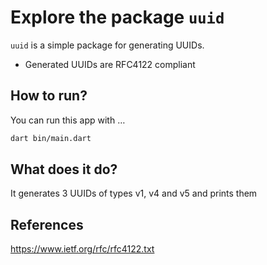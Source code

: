 * Explore the package ~uuid~
  
  ~uuid~ is a simple package for generating UUIDs.
  
  - Generated UUIDs are RFC4122 compliant 

** How to run?
   You can run this app with ...

   #+BEGIN_SRC bash
   dart bin/main.dart
   #+END_SRC

** What does it do?
   It generates 3 UUIDs of types v1, v4 and v5 and prints them

** References 
   https://www.ietf.org/rfc/rfc4122.txt
